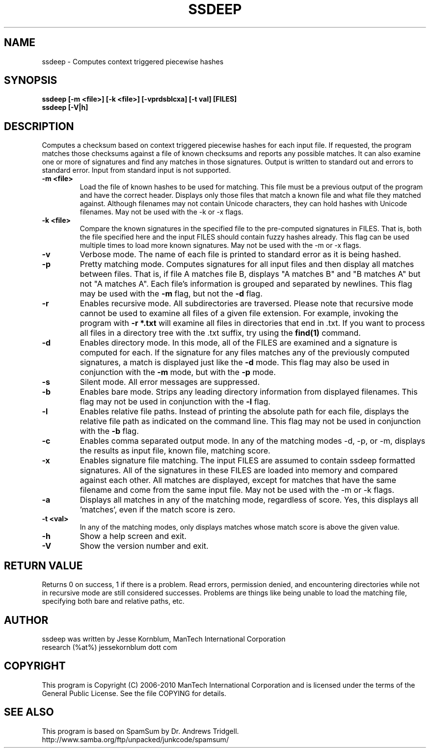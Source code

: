.TH SSDEEP "1" "Version 2.5 \- RBF DATE 2010" "ManTech International" "ManTech International"

.SH NAME
ssdeep - Computes context triggered piecewise hashes

.SH SYNOPSIS
.B ssdeep [-m <file>] [-k <file>] [-vprdsblcxa] [-t val] [FILES]
.br
.B ssdeep [-V|h] 

.SH DESCRIPTION
.PP
Computes a checksum based on context triggered piecewise hashes
for each input file. 
If requested, the program matches those checksums against
a file of known checksums and reports any possible matches. 
It can also examine one or more of signatures and find any 
matches in those signatures.
Output
is written to standard out and errors to standard error.
Input from standard input is not supported.

.TP
\fB\-m <file>\fR
Load the file of known hashes to be used for matching. This file must
be a previous output of the program and have the correct header. Displays
only those files that match a known file and what file they matched
against. Although filenames may not contain Unicode characters, they
can hold hashes with Unicode filenames. May not be used with the 
\-k or \-x flags.

.TP
\fB\-k <file>\fR
Compare the known signatures in the specified file to the pre-computed
signatures in FILES. That is, both the file specified here and the
input FILES should contain fuzzy hashes already. This flag can be 
used multiple times to load more known signatures.
May not be used with the \-m or \-x flags.

.TP
\fB\-v\fR
Verbose mode. The name of each file is printed to standard error
as it is being hashed.


.TP
\fB\-p\fR
Pretty matching mode. Computes signatures for all input files
and then display all matches between files. That is, if file A matches
file B, displays "A matches B" and "B matches A" but not "A matches A".
Each file's information is grouped and separated by newlines. 
This flag may be used with the \fB\-m\fR flag, but not 
the \fB\-d\fR flag.

.TP
\fB\-r\fR
Enables recursive mode. All subdirectories are traversed.
Please note that recursive mode cannot be used to examine all
files of a given file extension. For example, invoking the program with
\fB\-r *.txt\fR will examine all files in directories that end in .txt. 
If you want to process all files in a directory tree with the .txt suffix,
try using the \fBfind(1)\fR command.

.TP
\fB\-d\fR
Enables directory mode. In this mode, all of the FILES are examined
and a signature is computed for each. If the signature for any files
matches any of the previously computed signatures, a match is displayed
just like the \fB\-d\fR mode. This flag may also be used in conjunction
with the \fB\-m\fR mode, but with the \fB\-p\fR mode.

.TP
\fB\-s\fR
Silent mode. All error messages are suppressed.

.TP
\fB\-b\fR
Enables bare mode. Strips any leading directory information from 
displayed filenames. 
This flag may not be used in conjunction with the \fB\-l\fR flag.

.TP
\fB\-l\fR
Enables relative file paths. Instead of printing the absolute path for
each file, displays the relative file path as indicated on the command 
line. This flag may not be used in conjunction with the \fB\-b\fR flag.

.TP
\fB\-c\fR
Enables comma separated output mode. In any of the matching modes
\-d, \-p, or \-m,
displays the results as input file, known file, matching score.

.TP
\fB\-x\fR
Enables signature file matching. The input FILES are assumed to contain
ssdeep formatted signatures. All of the signatures in these FILES are
loaded into memory and compared against each other. All matches are
displayed, except for matches that have the same filename and
come from the same input file.
May not be used with the \-m or \-k flags.

.TP
\fB\-a\fR
Displays all matches in any of the matching mode, regardless of score.
Yes, this displays all 'matches', even if the match score is zero.

.TP
\fB\-t <val>\fR
In any of the matching modes, only displays matches whose match
score is above the given value.

.TP
\fB\-h\fR
Show a help screen and exit.

.TP
\fB\-V\fR
Show the version number and exit.


.SH RETURN VALUE
Returns 0 on success, 1 if there is a problem.
Read errors, permission denied, and encountering directories while
not in recursive mode are still considered successes. Problems are
things like being unable to load the matching file, specifying
both bare and relative paths, etc.

.SH AUTHOR
ssdeep was written by Jesse Kornblum, ManTech International Corporation
.br
research (%at%) jessekornblum dott com

.PP
.SH COPYRIGHT
This program is Copyright (C) 2006-2010 ManTech International Corporation
and is licensed under the terms of the General Public License. See the 
file COPYING for details.

.SH SEE ALSO
This program is based on SpamSum by Dr. Andrews Tridgell.
.br
http://www.samba.org/ftp/unpacked/junkcode/spamsum/
